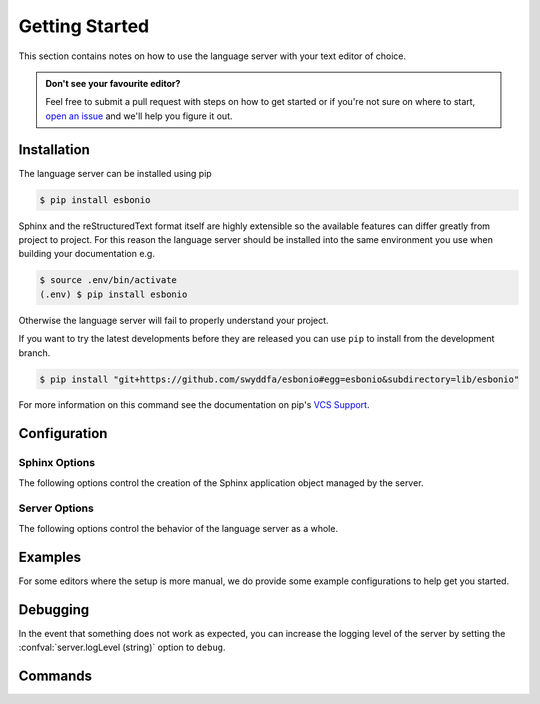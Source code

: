 .. _lsp_getting_started:

Getting Started
===============

This section contains notes on how to use the language server with your text editor of choice.

.. admonition:: Don't see your favourite editor?

   Feel free to submit a pull request with steps on how to get started or if you're not
   sure on where to start, `open an issue`_ and we'll help you figure it out.

.. relevant-to:: Editor

   VSCode (Esbonio)
      .. figure:: /images/vscode-screenshot.png
         :align: center
         :target: /_images/vscode-screenshot.png

         The Esbonio VSCode extension.

   Emacs (eglot)
      .. figure:: /images/emacs-eglot-extended.png
         :align: center
         :target: /_images/emacs-eglot-extended.png

         Emacs, Esbonio and the ``eglot-extended.el`` configuration

   Emacs (lsp-mode)
      .. figure:: /images/emacs-lsp-mode-extended.png
         :align: center
         :target: /_images/emacs-lsp-mode-extended.png

         Emacs, Esbonio and the ``lsp-mode-extended.el`` configuration

   Kate
      .. figure:: /images/kate-screenshot.png
         :align: center
         :target: /_images/kate-screenshot.png

         Using the Esbonio language server within Kate.

      `Kate <https://kate-editor.org/en-gb/>`_ is a text editor from the KDE project and comes with LSP support.

   Neovim (lspconfig)
      .. figure:: /images/nvim-lspconfig.png
         :align: center
         :target: /_images/nvim-lspconfig.png

         Using Esbonio with Neovim's built-in language client.

   Vim (coc.nvim)
      .. figure:: /images/nvim-coc.png
         :align: center
         :target: /_images/nvim-coc.png

         Using Esbonio in Neovim via ``coc.nvim`` and the ``coc-esbonio`` extension.

   Vim (vim-lsp)
      .. figure:: /images/nvim-vim-lsp.png
         :align: center
         :target: /_images/nvim-vim-lsp.png

         Using Esbonio and Neovim with ``vim-lsp``

Installation
------------

The language server can be installed using pip

.. code-block:: console

   $ pip install esbonio

Sphinx and the reStructuredText format itself are highly extensible so the available
features can differ greatly from project to project. For this reason the
language server should be installed into the same environment you use when
building your documentation e.g.

.. code-block:: console

   $ source .env/bin/activate
   (.env) $ pip install esbonio

Otherwise the language server will fail to properly understand your project.

If you want to try the latest developments before they are released you can use ``pip`` to install from the development branch.

.. code-block:: console

   $ pip install "git+https://github.com/swyddfa/esbonio#egg=esbonio&subdirectory=lib/esbonio"

For more information on this command see the documentation on pip's `VCS Support <https://pip.pypa.io/en/stable/topics/vcs-support/>`_.


.. relevant-to:: Editor

   VSCode (Esbonio)
      Integration with `VSCode`_ is provided by the `Esbonio`_ extension.

   Emacs (eglot)
      .. include:: ./editors/emacs-eglot/_installation.rst

   Emacs (lsp-mode)
      .. include:: ./editors/emacs-lsp-mode/_installation.rst

   Kate
      .. include:: ./editors/kate/_installation.rst

   Neovim (lspconfig)
      .. include:: ./editors/nvim-lspconfig/_installation.rst

   Vim (coc.nvim)
      .. include:: ./editors/vim-coc/_installation.rst

   Vim (vim-lsp)
      .. include:: ./editors/vim-lsp/_installation.rst

Configuration
-------------

.. relevant-to:: Editor

   VSCode (Esbonio)
      .. include:: ./editors/vscode/_configuration.rst

   Neovim (lspconfig)
      .. include:: ./editors/nvim-lspconfig/_configuration.rst

   Vim (coc.nvim)
      .. include:: ./editors/vim-coc/_configuration.rst

   Vim (vim-lsp)
      .. include:: ./editors/vim-lsp/_configuration.rst

   Emacs (eglot)
      .. include:: ./editors/emacs-eglot/_configuration.rst

   Emacs (lsp-mode)
      .. include:: ./editors/emacs-lsp-mode/_configuration.rst

Sphinx Options
^^^^^^^^^^^^^^

The following options control the creation of the Sphinx application object managed by the server.

.. confval:: sphinx.buildDir (string)

   By default the language server will choose a cache directory (as determined by `appdirs <https://pypi.org/project/appdirs>`_) to place Sphinx's build output.
   This option can be used to force the language server to use a location of your choosing, currently accepted values include:

   - ``/path/to/src/`` - An absolute path
   - ``${workspaceRoot}/docs/src`` - A path relative to the root of your workspace
   - ``${workspaceFolder}/docs/src`` - Same as ``${workspaceRoot}``, placeholder for true multi-root workspace support.
   - ``${confDir}/../src/`` - A path relative to your project's ``confDir``

.. confval:: sphinx.builderName (string)

   By default the language server will use the ``html`` builder.
   This option allows you to specify the builder you wish to use.

   .. note::

      Some features (such as previews) are currently only available for the ``html`` builder.

.. confval:: sphinx.confDir (string)

   The language server attempts to automatically find the folder which contains your project's ``conf.py``.
   If necessary this can be used to override the default discovery mechanism and force the server to use a folder of your choosing.
   Currently accepted values include:

   - ``/path/to/docs`` - An absolute path
   - ``${workspaceRoot}/docs`` - A path relative to the root of your workspace.
   - ``${workspaceFolder}/docs`` - Same as ``${workspaceRoot}``, placeholder for true multi-root workspace support.

.. confval:: sphinx.configOverrides (object)

   This option can be used to override values set in the project's ``conf.py`` file.
   This covers both the :option:`sphinx-build -D <sphinx:sphinx-build.-D>` and :option:`sphinx-build -A <sphinx:sphinx-build.-A>` cli options.

   For example the cli argument ``-Dlanguage=cy`` overrides a project's language, the equivalent setting using the ``configOverrides`` setting would be::

      {
         "sphinx.configOverrides": {
            "language": "cy"
         }
      }

   Simiarly the argument ``-Adocstitle=ProjectName`` overrides the value of the ``docstitle`` variable inside HTML templates, the equivalent setting using ``configOverrides`` would be::

      {
         "sphinx.configOverrides": {
            "html_context.docstitle": "ProjectName"
         }
      }

.. confval:: sphinx.doctreeDir (string)

   This option can be used to specify the directory into which the language server will write the project's doctree cache.
   Currently accepted values include:

   - ``/path/to/docs`` - An absolute path
   - ``${workspaceRoot}/doctrees`` - A path relative to the root of your workspace.
   - ``${workspaceFolder}/doctrees`` - Same as ``${workspaceRoot}``, placeholder for true multi-root workspace support.
   - ``${confDir}/../doctrees`` - A path relative to your project's ``confDir``
   - ``${buildDir}/.doctrees`` - A path relative to your project's ``buildDir``

.. confval:: sphinx.forceFullBuild (boolean)

   Flag that indicates if the server should force a full build of the documentation on startup.
   (Default: ``false``)

.. confval:: sphinx.keepGoing (boolean)

   Continue building even when errors (from warnings) are encountered.
   (Default: ``false``)

.. confval:: sphinx.makeMode (boolean)

   If ``true`` the language server will behave like ``sphinx-build`` when invoked with the :option:`-M <sphinx:sphinx-build.-M>` argument.
   If ``false`` the language server will behave like ``sphinx-build`` when invoked with the :option:`-b <sphinx:sphinx-build.-b>` argument.
   (Default: ``true``)

.. confval:: sphinx.numJobs (string or integer)

   Controls the number of parallel jobs used during a Sphinx build.

   The default value of ``"auto"`` will behave the same as passing ``-j auto`` to a ``sphinx-build`` command.
   Setting this value to ``1`` effectively disables parallel builds.

.. confval:: sphinx.quiet (boolean)

   Hides all standard Sphinx output messages.
   Equivalent to the :option:`sphinx-build -q <sphinx:sphinx-build.-q>` cli option.
   (Default ``false``)

.. confval:: sphinx.silent (boolean)

   Hides all Sphinx output.
   Equivalent to the :option:`sphinx-build -Q <sphinx:sphinx-build.-Q>` cli option.
   (Default ``false``)

.. confval:: sphinx.srcDir (string)

   The language server assumes that your project's ``srcDir`` (the folder containing your rst files) is the same as your projects's ``confDir``.
   If this assumption is not true, you can use this setting to tell the server where to look.
   Currently accepted values include:

   - ``/path/to/src/`` - An absolute path
   - ``${workspaceRoot}/docs/src`` - A path relative to the root of your workspace
   - ``${workspaceFolder}/docs/src`` - Same as ``${workspaceRoot}``, placeholder for true multi-root workspace support.
   - ``${confDir}/../src/`` - A path relative to your project's ``confDir``

.. confval:: sphinx.tags (string[])

   A list of tags to enable.
   See the documentation on the :option:`sphinx-build -t <sphinx:sphinx-build.-t>` cli option for more details.
   (Default: ``[]``)

.. confval:: sphinx.verbosity (integer)

   Set the verbosity level of Sphinx's output. (Default: ``0``)

.. confval:: sphinx.warningIsError (boolean)

   Treat warnings as errors. (Default: ``false``)

Server Options
^^^^^^^^^^^^^^

The following options control the behavior of the language server as a whole.

.. confval:: server.enableScrollSync (boolean)

   When enabled, the server will inject line numbers into HTML build output making it possible for clients to implement synced scrolling.

.. confval:: server.enableLivePreview (boolean)

   When enabled, the server will report diagnostics and build projects taking into account the state of unsaved files.
   **Note:** The server currently relies on the client to tell it when to build unsaved files by issuing a :command:`esbonio.server.build` command.

.. confval:: server.logLevel (string)

   This can be used to set the level of log messages emitted by the server.
   This can be set to one of the following values.

   - ``error`` (default)
   - ``info``
   - ``debug``

.. confval:: server.logFilter (string[])

   The language server will typically include log output from all of its components.
   This option can be used to restrict the log output to be only those named.

.. confval:: server.hideSphinxOutput (boolean)

   .. deprecated:: 0.12.0

      The :confval:`sphinx.quiet (boolean)` and :confval:`sphinx.silent (boolean)` options should be used instead.
      This will be removed in ``v1.0``.

   Normally any build output from Sphinx will be forwarded to the client as log messages.
   If you prefer this flag can be used to exclude any Sphinx output from the log.

.. confval:: server.showDeprecationWarnings (boolean)

   Developer flag which, when enabled, the server will publish any deprecation warnings as diagnostics.


Examples
--------

For some editors where the setup is more manual, we do provide some example configurations
to help get you started.

.. relevant-to:: Editor

   Neovim (lspconfig)
      .. include:: ./editors/nvim-lspconfig/_examples.rst

   Vim (coc.nvim)
      .. include:: ./editors/vim-coc/_examples.rst

   Vim (vim-lsp)
      .. include:: ./editors/vim-lsp/_examples.rst

   Emacs (eglot)
      .. include:: ./editors/emacs-eglot/_examples.rst

   Emacs (lsp-mode)
      .. include:: ./editors/emacs-lsp-mode/_examples.rst

Debugging
---------

In the event that something does not work as expected, you can increase the logging level of the server by setting the :confval:`server.logLevel (string)` option to ``debug``.

.. relevant-to:: Editor

   Neovim (lspconfig)
      .. include:: ./editors/nvim-lspconfig/_debugging.rst

   Vim (coc.nvim)
      .. include:: ./editors/vim-coc/_debugging.rst

   Vim (vim-lsp)
      .. include:: ./editors/vim-lsp/_debugging.rst

Commands
--------

.. relevant-to:: Editor

   VSCode (Esbonio)
      .. include:: editors/vscode/_commands.rst


.. _Esbonio: https://marketplace.visualstudio.com/items?itemName=swyddfa.esbonio
.. _open an issue: https://github.com/swyddfa/esbonio/issues/new
.. _VSCode: https://code.visualstudio.com/
